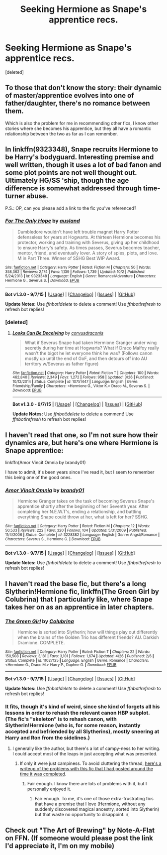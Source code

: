 #+TITLE: Seeking Hermione as Snape's apprentice recs.

* Seeking Hermione as Snape's apprentice recs.
:PROPERTIES:
:Score: 10
:DateUnix: 1446858229.0
:DateShort: 2015-Nov-07
:FlairText: Request
:END:
[deleted]


** To those that don't know the story: their dynamic of master/apprentice evolves into one of father/daughter, there's no romance between them.

Which is also the problem for me in recommending other fics, I know other stories where she becomes his apprentice, but they all have a romantic relationship between the two as far as I can remember.
:PROPERTIES:
:Author: Riversz
:Score: 3
:DateUnix: 1446880383.0
:DateShort: 2015-Nov-07
:END:


** In linkffn(9323348), Snape recruits Hermione to be Harry's bodyguard. Interesting premise and well written, though it uses a lot of bad fanon and some plot points are not well thought out. Ultimately HG/SS 'ship, though the age difference is somewhat addressed through time-turner abuse.

P.S.: OP, can you please add a link to the fic you've referenced?
:PROPERTIES:
:Author: turbinicarpus
:Score: 3
:DateUnix: 1446930670.0
:DateShort: 2015-Nov-08
:END:

*** [[http://www.fanfiction.net/s/9323348/1/][*/For The Only Hope/*]] by [[https://www.fanfiction.net/u/2441303/ausland][/ausland/]]

#+begin_quote
  Dumbledore wouldn't have left trouble magnet Harry Potter defenseless for years at Hogwarts. At thirteen Hermione becomes his protector, working and training with Severus, giving up her childhood to ensure Harry's safety. As times passes, Severus becomes teacher, mentor, friend, and eventually lover. A story of spies, plots, and love. M in Part Three. Winner of SSHG Best WIP Award.
#+end_quote

^{/Site/: [[http://www.fanfiction.net/][fanfiction.net]] *|* /Category/: Harry Potter *|* /Rated/: Fiction M *|* /Chapters/: 50 *|* /Words/: 358,362 *|* /Reviews/: 2,174 *|* /Favs/: 1,139 *|* /Follows/: 1,739 *|* /Updated/: 10/2 *|* /Published/: 5/24/2013 *|* /id/: 9323348 *|* /Language/: English *|* /Genre/: Romance/Adventure *|* /Characters/: Hermione G., Severus S. *|* /Download/: [[http://www.p0ody-files.com/ff_to_ebook/mobile/makeEpub.php?id=9323348][EPUB]]}

--------------

*Bot v1.3.0 - 9/7/15* *|* [[[https://github.com/tusing/reddit-ffn-bot/wiki/Usage][Usage]]] | [[[https://github.com/tusing/reddit-ffn-bot/wiki/Changelog][Changelog]]] | [[[https://github.com/tusing/reddit-ffn-bot/issues/][Issues]]] | [[[https://github.com/tusing/reddit-ffn-bot/][GitHub]]]

*Update Notes:* Use /ffnbot!delete/ to delete a comment! Use /ffnbot!refresh/ to refresh bot replies!
:PROPERTIES:
:Author: FanfictionBot
:Score: 1
:DateUnix: 1446930713.0
:DateShort: 2015-Nov-08
:END:


*** [deleted]
:PROPERTIES:
:Score: 1
:DateUnix: 1446932307.0
:DateShort: 2015-Nov-08
:END:

**** [[http://www.fanfiction.net/s/10751447/1/][*/Looks Can Be Deceiving/*]] by [[https://www.fanfiction.net/u/5751039/corvusdraconis][/corvusdraconis/]]

#+begin_quote
  What if Severus Snape had taken Hermione Granger under wing secretly during her time at Hogwarts? What if Draco Malfoy really wasn't the bigot he let everyone think he was? (Follows canon mostly up until the end of GoF, and then detours off into AU territory w/Severus as father figure)
#+end_quote

^{/Site/: [[http://www.fanfiction.net/][fanfiction.net]] *|* /Category/: Harry Potter *|* /Rated/: Fiction T *|* /Chapters/: 100 *|* /Words/: 462,840 *|* /Reviews/: 2,349 *|* /Favs/: 1,272 *|* /Follows/: 958 *|* /Updated/: 3/26 *|* /Published/: 10/12/2014 *|* /Status/: Complete *|* /id/: 10751447 *|* /Language/: English *|* /Genre/: Friendship/Family *|* /Characters/: <Hermione G., Viktor K.> Draco M., Severus S. *|* /Download/: [[http://www.p0ody-files.com/ff_to_ebook/mobile/makeEpub.php?id=10751447][EPUB]]}

--------------

*Bot v1.3.0 - 9/7/15* *|* [[[https://github.com/tusing/reddit-ffn-bot/wiki/Usage][Usage]]] | [[[https://github.com/tusing/reddit-ffn-bot/wiki/Changelog][Changelog]]] | [[[https://github.com/tusing/reddit-ffn-bot/issues/][Issues]]] | [[[https://github.com/tusing/reddit-ffn-bot/][GitHub]]]

*Update Notes:* Use /ffnbot!delete/ to delete a comment! Use /ffnbot!refresh/ to refresh bot replies!
:PROPERTIES:
:Author: FanfictionBot
:Score: 1
:DateUnix: 1446932318.0
:DateShort: 2015-Nov-08
:END:


** I haven't read that one, so I'm not sure how their dynamics are, but here's one where Hermione is Snape apprentice:

linkffn(Amor Vincit Omnia by brandy01)

I have to admit, it's been years since I've read it, but I seem to remember this being one of the good ones.
:PROPERTIES:
:Author: nefrmt
:Score: 2
:DateUnix: 1446866014.0
:DateShort: 2015-Nov-07
:END:

*** [[http://www.fanfiction.net/s/3228382/1/][*/Amor Vincit Omnia/*]] by [[https://www.fanfiction.net/u/1125823/brandy01][/brandy01/]]

#+begin_quote
  Hermione Granger takes on the task of becoming Severus Snape's apprentice shortly after the beginning of her Seventh year. After completing her N.E.W.T's, ending a relationship, and battling everything Snape could throw at her, what is left for her? SSHG.
#+end_quote

^{/Site/: [[http://www.fanfiction.net/][fanfiction.net]] *|* /Category/: Harry Potter *|* /Rated/: Fiction M *|* /Chapters/: 12 *|* /Words/: 50,533 *|* /Reviews/: 222 *|* /Favs/: 320 *|* /Follows/: 104 *|* /Updated/: 5/31/2009 *|* /Published/: 11/4/2006 *|* /Status/: Complete *|* /id/: 3228382 *|* /Language/: English *|* /Genre/: Angst/Romance *|* /Characters/: Severus S., Hermione G. *|* /Download/: [[http://www.p0ody-files.com/ff_to_ebook/mobile/makeEpub.php?id=3228382][EPUB]]}

--------------

*Bot v1.3.0 - 9/7/15* *|* [[[https://github.com/tusing/reddit-ffn-bot/wiki/Usage][Usage]]] | [[[https://github.com/tusing/reddit-ffn-bot/wiki/Changelog][Changelog]]] | [[[https://github.com/tusing/reddit-ffn-bot/issues/][Issues]]] | [[[https://github.com/tusing/reddit-ffn-bot/][GitHub]]]

*Update Notes:* Use /ffnbot!delete/ to delete a comment! Use /ffnbot!refresh/ to refresh bot replies!
:PROPERTIES:
:Author: FanfictionBot
:Score: 1
:DateUnix: 1446866086.0
:DateShort: 2015-Nov-07
:END:


** I haven't read the base fic, but there's a long Slytherin!Hermione fic, linkffn(The Green Girl by Colubrina) that I particularly like, where Snape takes her on as an apprentice in later chapters.
:PROPERTIES:
:Author: LadyLilly44
:Score: 1
:DateUnix: 1446858702.0
:DateShort: 2015-Nov-07
:END:

*** [[http://www.fanfiction.net/s/11027125/1/][*/The Green Girl/*]] by [[https://www.fanfiction.net/u/4314892/Colubrina][/Colubrina/]]

#+begin_quote
  Hermione is sorted into Slytherin; how will things play out differently when the brains of the Golden Trio has different friends? AU. Darkish Dramione. COMPLETE.
#+end_quote

^{/Site/: [[http://www.fanfiction.net/][fanfiction.net]] *|* /Category/: Harry Potter *|* /Rated/: Fiction T *|* /Chapters/: 22 *|* /Words/: 150,508 *|* /Reviews/: 3,181 *|* /Favs/: 3,101 *|* /Follows/: 1,674 *|* /Updated/: 4/26 *|* /Published/: 2/6 *|* /Status/: Complete *|* /id/: 11027125 *|* /Language/: English *|* /Genre/: Romance *|* /Characters/: <Hermione G., Draco M.> Harry P., Daphne G. *|* /Download/: [[http://www.p0ody-files.com/ff_to_ebook/mobile/makeEpub.php?id=11027125][EPUB]]}

--------------

*Bot v1.3.0 - 9/7/15* *|* [[[https://github.com/tusing/reddit-ffn-bot/wiki/Usage][Usage]]] | [[[https://github.com/tusing/reddit-ffn-bot/wiki/Changelog][Changelog]]] | [[[https://github.com/tusing/reddit-ffn-bot/issues/][Issues]]] | [[[https://github.com/tusing/reddit-ffn-bot/][GitHub]]]

*Update Notes:* Use /ffnbot!delete/ to delete a comment! Use /ffnbot!refresh/ to refresh bot replies!
:PROPERTIES:
:Author: FanfictionBot
:Score: 2
:DateUnix: 1446858772.0
:DateShort: 2015-Nov-07
:END:


*** It fits, though it's kind of weird, since she kind of forgets all his lessons in order to rehash the relevant canon HBP subplot. (The fic's "skeleton" is to rehash canon, with Slytherin!Hermione (who is, for some reason, instantly accepted and befriended by all Slytherins), mostly sneering at Harry and Ron from the sidelines.)
:PROPERTIES:
:Author: turbinicarpus
:Score: 1
:DateUnix: 1446930951.0
:DateShort: 2015-Nov-08
:END:

**** I generally like the author, but there's a lot of campy-ness to her writing. I could accept most of the leaps in just accepting what was presented.
:PROPERTIES:
:Author: LadyLilly44
:Score: 2
:DateUnix: 1446935676.0
:DateShort: 2015-Nov-08
:END:

***** If only it were just campiness. To avoid cluttering the thread, [[https://www.reddit.com/r/HPfanfiction/comments/32r7za/the_green_girl_discussion_warning_spoilers/cqfcos7][here's a writeup of the problems with this fic that I had posted around the time it was completed]].
:PROPERTIES:
:Author: turbinicarpus
:Score: 1
:DateUnix: 1446943443.0
:DateShort: 2015-Nov-08
:END:

****** Fair enough. I know there are lots of problems with it, but I personally enjoyed it.
:PROPERTIES:
:Author: LadyLilly44
:Score: 1
:DateUnix: 1446943626.0
:DateShort: 2015-Nov-08
:END:

******* Fair enough. To me, it's one of those extra-frustrating fics that have a premise that I love (Hermione, without any suddenly discovered magical ancestry, sorted into Slytherin) but that waste no opportunity to disappoint. :(
:PROPERTIES:
:Author: turbinicarpus
:Score: 2
:DateUnix: 1446944100.0
:DateShort: 2015-Nov-08
:END:


** Check out "The Art of Brewing" by Note-A-Flat on FFN. (If someone would please post the link I'd appreciate it, I'm on my mobile)
:PROPERTIES:
:Author: Judy-Lee
:Score: 1
:DateUnix: 1447372322.0
:DateShort: 2015-Nov-13
:END:
